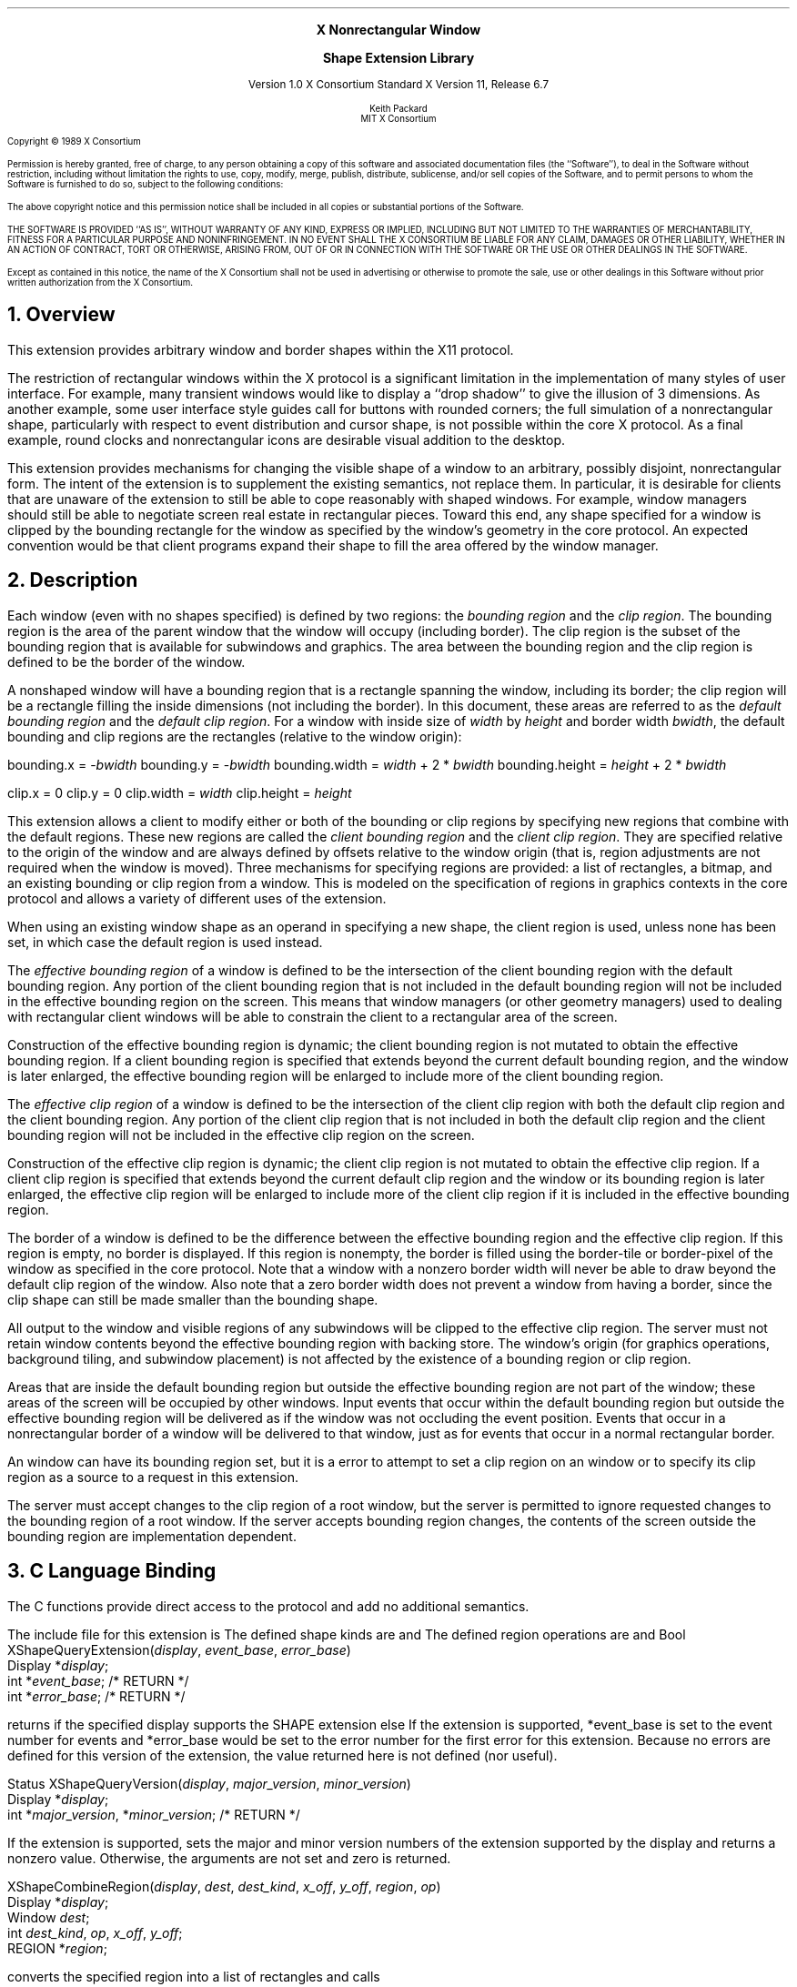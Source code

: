 .\" Use -ms and macros.t
.\" $Xorg: shapelib.ms,v 1.3 2000/08/17 19:42:36 cpqbld Exp $
.\" $XdotOrg$
.\" edited for DP edits and code consistency w/ core protocol/xlib 4/1/96
.EH ''''
.OH ''''
.EF ''''
.OF ''''
.ps 10
.nr PS 10
\&
.sp 8
.ce 3
\s+2\fBX Nonrectangular Window

Shape Extension Library\fP\s-2
.sp 3
.ce 3
Version 1.0
X Consortium Standard
X Version 11, Release 6.7
.sp 6
.ce 4
\s-1Keith Packard
.sp 6p
MIT X Consortium
.ps 9
.nr PS 9
.sp 8
.LP
Copyright \(co 1989 X Consortium
.LP
Permission is hereby granted, free of charge, to any person obtaining a copy
of this software and associated documentation files (the ``Software''), to deal
in the Software without restriction, including without limitation the rights
to use, copy, modify, merge, publish, distribute, sublicense, and/or sell
copies of the Software, and to permit persons to whom the Software is
furnished to do so, subject to the following conditions:
.LP
The above copyright notice and this permission notice shall be included in
all copies or substantial portions of the Software.
.LP
THE SOFTWARE IS PROVIDED ``AS IS'', WITHOUT WARRANTY OF ANY KIND, EXPRESS OR
IMPLIED, INCLUDING BUT NOT LIMITED TO THE WARRANTIES OF MERCHANTABILITY,
FITNESS FOR A PARTICULAR PURPOSE AND NONINFRINGEMENT.  IN NO EVENT SHALL THE
X CONSORTIUM BE LIABLE FOR ANY CLAIM, DAMAGES OR OTHER LIABILITY, WHETHER IN
AN ACTION OF CONTRACT, TORT OR OTHERWISE, ARISING FROM, OUT OF OR IN
CONNECTION WITH THE SOFTWARE OR THE USE OR OTHER DEALINGS IN THE SOFTWARE.
.LP
Except as contained in this notice, the name of the X Consortium shall not be
used in advertising or otherwise to promote the sale, use or other dealings
in this Software without prior written authorization from the X Consortium.
.ps 10
.nr PS 10
.bp 1
.EH ''X Nonrectangular Window Shape Extension Library''
.OH ''X Nonrectangular Window Shape Extension Library''
.EF ''\fB % \fP''
.OF ''\fB % \fP''
.NH 1
Overview
.LP
This extension provides arbitrary window and border shapes within the X11
protocol.
.LP
The restriction of rectangular windows within the X protocol is a significant
limitation in the implementation of many styles of user interface.  For
example, many transient windows would like to display a ``drop shadow'' to
give the illusion of 3 dimensions.  As another example, some user interface
style guides call for buttons with rounded corners; the full simulation of a
nonrectangular shape, particularly with respect to event distribution and
cursor shape, is not possible within the core X protocol.  As a final
example, round clocks and nonrectangular icons are desirable visual addition
to the desktop.
.LP
This extension provides mechanisms for changing the visible shape of a
window to an arbitrary, possibly disjoint, nonrectangular form.  The intent
of the extension is to supplement the existing semantics, not replace them.
In particular, it is desirable for clients that are unaware of the
extension to still be able to cope reasonably with shaped windows.  For
example, window managers should still be able to negotiate screen
real estate in rectangular pieces.  Toward this end, any shape specified for
a window is clipped by the bounding rectangle for the window as specified by
the window's geometry in the core protocol.  An expected convention would be
that client programs expand their shape to fill the area offered by the
window manager.
.NH 1
Description
.LP
Each window (even with no shapes specified) is defined by two regions:  the
\fIbounding region\fP and the \fIclip region\fP.  The bounding region is the area of the
parent window that the window will occupy (including border). The clip region
is the subset of the bounding region that is available for subwindows and
graphics.  The area between the bounding region and the clip region is defined
to be the border of the window.
.LP
A nonshaped window will have a bounding region that is a rectangle
spanning the window, including its border; the clip region will be a rectangle
filling the inside dimensions (not including the border).  In this document,
these areas are referred to as the \fIdefault bounding region\fP and the
\fIdefault clip region\fP.  For a window with inside size of \fIwidth\fP by
\fIheight\fP and border width \fIbwidth\fP, the default bounding and clip
regions are the rectangles (relative to the window origin):
.LP
.sM
.Ds 0
bounding.x = -\fIbwidth\fP
bounding.y = -\fIbwidth\fP
bounding.width = \fIwidth\fP + 2 * \fIbwidth\fP
bounding.height = \fIheight\fP + 2 * \fIbwidth\fP

clip.x = 0
clip.y = 0
clip.width = \fIwidth\fP
clip.height = \fIheight\fP
.De
.LP
.eM
This extension allows a client to modify either or both of the bounding or
clip regions by specifying new regions that combine with the default
regions.  These new regions are called the \fIclient bounding region\fP and
the \fIclient clip region\fP.  They are specified relative to the origin of
the window and are always defined by offsets relative to the window origin
(that is, region adjustments are not required when the window is moved).
Three mechanisms for specifying regions are provided:  a list of rectangles,
a bitmap, and an existing bounding or clip region from a window.  This is
modeled on the specification of regions in graphics contexts in the core
protocol and allows a variety of different uses of the extension.
.LP
When using an existing window shape as an operand in specifying a new shape,
the client region is used, unless none has been set, in which case the
default region is used instead.
.LP
The \fIeffective bounding region\fP of a window is defined to be the intersection of
the client bounding region with the default bounding region.  Any portion of
the client bounding region that is not included in the default bounding
region will not be included in the effective bounding region on the screen.
This means that window managers (or other geometry managers) used to dealing
with rectangular client windows will be able to constrain the client to a
rectangular area of the screen.
.LP
Construction of the effective bounding region is dynamic; the client bounding
region is not mutated to obtain the effective bounding region.  If a client
bounding region is specified that extends beyond the current default bounding
region, and the window is later enlarged, the effective bounding region will
be enlarged to include more of the client bounding region.
.LP
The \fIeffective clip region\fP of a window is defined to be the intersection of the
client clip region with both the default clip region and the client bounding
region.  Any portion of the client clip region that is not included in both
the default clip region and the client bounding region will not be included in
the effective clip region on the screen.
.LP
Construction of the effective clip region is dynamic; the client clip region is
not mutated to obtain the effective clip region.  If a client clip region is
specified that extends beyond the current default clip region and the
window or its bounding region is later enlarged, the effective clip region will
be enlarged to include more of the client clip region if it is included in
the effective bounding region.
.LP
The border of a window is defined to be the difference between the effective
bounding region and the effective clip region.  If this region is empty, no
border is displayed.  If this region is nonempty, the border is filled
using the border-tile or border-pixel of the window as specified in the core
protocol.  Note that a window with a nonzero border width will never be able
to draw beyond the default clip region of the window.  Also note that a zero
border width does not prevent a window from having a border, since the clip
shape can still be made smaller than the bounding shape.
.LP
All output to the window and visible regions of any subwindows will be
clipped to the effective clip region.  The server must not retain window
contents beyond the effective bounding region with backing store.  The window's
origin (for graphics operations, background tiling, and subwindow placement)
is not affected by the existence of a bounding region or clip region.
.LP 
Areas that are inside the default bounding region but outside the effective
bounding region are not part of the window; these areas of the screen will
be occupied by other windows.  Input events that occur within the default
bounding region but outside the effective bounding region will be delivered as
if the window was not occluding the event position.  Events that occur in
a nonrectangular border of a window will be delivered to that window, just
as for events that occur in a normal rectangular border.
.LP
An 
.PN InputOnly
window can have its bounding region set, but it is a
.PN Match
error to attempt to set a clip region on an
.PN InputOnly
window or to specify its clip region as a source to a request 
in this extension.
.LP
The server must accept changes to the clip region of a root window, but
the server is permitted to ignore requested changes to the bounding region
of a root window.  If the server accepts bounding region changes, the contents
of the screen outside the bounding region are implementation dependent.
.NH 1
C Language Binding
.LP
The C functions provide direct access to the protocol and add no additional
semantics.
.LP
The include file for this extension is
.Pn < X11/extensions/shape.h >.
The defined shape kinds are
.PN ShapeBounding
and
.PN ShapeClip .
The defined region operations are
.PN ShapeSet ,
.PN ShapeUnion ,
.PN ShapeIntersect ,
.PN ShapeSubtract ,
and
.PN ShapeInvert .
.sM
.FD 0
Bool
XShapeQueryExtension(\fIdisplay\fP\^, \fIevent_base\fP\^, \fIerror_base\fP\^)
.br
     Display *\fIdisplay\fP\^;
.br
     int *\fIevent_base\fP\^; /* RETURN */
.br
     int *\fIerror_base\fP\^; /* RETURN */
.FN
.LP
.eM
.PN XShapeQueryExtension
returns
.PN True
if the specified display supports the SHAPE extension else
.PN False .
If the extension is supported, *event_base is set to the event number for
.PN ShapeNotify
events and *error_base would be set to the error number for the first error for
this extension. 
Because no errors are defined for this version of the extension,
the value returned here is not defined (nor useful).
.LP
.sp
.sM
.FD 0
Status
XShapeQueryVersion(\fIdisplay\fP\^, \fImajor_version\fP\^, \fIminor_version\fP\^)
.br
     Display *\fIdisplay\fP;
.br
     int *\fImajor_version\fP, *\fIminor_version\fP\^;  /* RETURN */
.FN
.LP
.eM
If the extension is supported, 
.PN XShapeQueryVersion
sets the major and minor version numbers of the
extension supported by the display and returns a nonzero value.
Otherwise, the arguments are not set and zero is returned.
.LP
.sp
.sM
.FD 0
XShapeCombineRegion(\fIdisplay\fP\^, \fIdest\fP\^, \fIdest_kind\fP\^, \
\fIx_off\fP\^, \fIy_off\fP\^, \fIregion\fP\^, \fIop\fP\^)
.br
      Display *\fIdisplay\fP\^;
.br
      Window \fIdest\fP\^;
.br
      int \fIdest_kind\fP\^, \fIop\fP\^, \fIx_off\fP\^, \fIy_off\fP\^;
.br
      REGION *\fIregion\fP\^;
.FN
.LP
.eM
.PN XShapeCombineRegion
converts the specified region into a list of rectangles and calls
.PN XShapeCombineRectangles .
.LP
.sp
.sM
.FD 0
XShapeCombineRectangles(\fIdisplay\fP\^, \fIdest\fP\^, \fIdest_kind\fP\^, \
\fIx_off\fP\^, \fIy_off\fP\^, \fIrectangles\fP\^, \fIn_rects\fP\^, \fIop\fP\^, \
\fIordering\fP\^)
.br
      Display *\fIdisplay\fP\^;
.br
      Window \fIdest\fP\^;
.br
      int \fIdest_kind\fP\^, \fIn_rects\fP\^, \fIop\fP\^, \fIx_off\fP\^, \
\fIy_off\fP\^, \fIordering\fP\^;
.br
      XRectangle *\fIrectangles\fP\^;
.FN
.LP
.eM
If the extension is supported, 
.PN XShapeCombineRectangles
performs a 
.PN ShapeRectangles
operation; otherwise, the request is ignored.
.LP
.sp
.sM
.FD 0
XShapeCombineMask(\fIdisplay\fP\^, \fIdest\fP\^, \fIdest_kind\fP\^, \
\fIx_off\fP\^, \fIy_off\fP\^, \fIsrc\fP\^, \fIop\fP\^)
.br
      Display *\fIdisplay\fP\^;
.br
      Window \fIdest\fP\^;
.br
      int \fIdest_kind\fP\^, \fIop\fP\^, \fIx_off\fP\^, \fIy_off\fP\^;
.br
      Pixmap \fIsrc\fP\^;
.FN
.LP
.eM
If the extension is supported,
.PN XShapeCombineMask
performs a
.PN ShapeMask
operation; otherwise, the request is ignored.
.LP
.sp
.sM
.FD 0
XShapeCombineShape(\fIdisplay\fP\^, \fIdest\fP\^, \fIdest_kind\fP\^, \
\fIx_off\fP\^, \fIy_off\fP\^, \fIsrc\fP\^, \fIsrc_kind\fP\^, \fIop\fP\^)
.br
      Display *\fIdisplay\fP\^;
.br
      Window \fIdest\fP\^, \fIsrc\fP\^;
.br
      int \fIdest_kind\fP\^, \fIsrc_kind\fP\^, \fIop\fP\^, \fIx_off\fP\^, \fIy_off\fP\^;
.FN
.LP
.eM
If the extension is supported,
.PN XShapeCombineShape
performs a
.PN ShapeCombine
operation; otherwise, the request is ignored.
.LP
.sp
.sM
.FD 0
XShapeOffsetShape(\fIdisplay\fP\^, \fIdest\fP\^, \fIdest_kind\fP\^, \
\fIx_off\fP\^, \fIy_off\fP\^)
.br
      Display *\fIdisplay\fP\^;
.br
      Window \fIdest\fP\^;
.br
      int \fIdest_kind\fP\^, fIx_off\fP\^, \fIy_off\fP\^;
.FN
.LP
.eM
If the extension is supported,
.PN XShapeOffsetShape
performs a
.PN ShapeOffset
operation; otherwise, the request is ignored.
.LP
.sp
.sM
.FD 0
Status XShapeQueryExtents(\fIdisplay\fP\^, \fIwindow\fP\^, \
\fIbounding_shaped\fP\^, \fIx_bounding\fP\^, \fIy_bounding\fP\^, 
.br
	 \fIw_bounding\fP\^, \ \fIh_bounding\fP\^, \fIclip_shaped\fP\^, \
\fIx_clip\fP\^, \fIy_clip\fP\^, \fIw_clip\fP\^, \fIh_clip\fP\^)
.br
      Display *\fIdisplay\fP\^;
.br
      Window \fIwindow\fP\^;
.br
      Bool *\fIbounding_shaped\fP\^, *\fIclip_shaped\fP\^; /* RETURN */
.br
      int *\fIx_bounding\fP\^, *\fIy_bounding\fP\^, *\fIx_clip\fP\^, \
*\fIy_clip\fP\^; /* RETURN */
.br
      unsigned int *\fIw_bounding\fP\^, *\fIh_bounding\fP\^, *\fIw_clip\fP\^, \
* \fIh_clip\fP\^; /* RETURN */
.FN
.LP
.eM
If the extension is supported,
.PN XShapeQueryExtents
sets x_bounding, y_bounding, w_bounding, h_bounding to the extents of the
bounding shape and sets x_clip, y_clip, w_clip, h_clip to the extents of
the clip shape.  For unspecified client regions, the extents of the
corresponding default region are used.
.LP
If the extension is supported,
a nonzero value is returned; otherwise, zero is returned.
.LP
.sp
.sM
.FD 0
XShapeSelectInput(\fIdisplay\fP\^, \fIwindow\fP\^, \fImask\fP\^)
.br
     Display *\fIdisplay\fP\^;
.br
     Window \fIwindow\fP\^;
.br
     unsigned long \fImask\fP\^;
.FN
.LP
.eM
To make this extension more compatible with other interfaces, although
only one event type can be selected via the extension,
.PN XShapeSelectInput
provides a general mechanism similar to the standard Xlib binding for
window events.  A mask value has been defined,
.PN ShapeNotifyMask 
that is the only valid bit in mask that may be specified.
The structure for this event is defined as follows:
.LP
.sM
.Ds 0
.TA 1.5i
.ta 1.5i
typedef struct {
    int type;	/* of event */
    unsigned long serial;	/* # of last request processed by server */
    Bool send_event;	/* true if this came frome a SendEvent request */
    Display *display;	/* Display the event was read from */
    Window window;	/* window of event */
    int kind;	/* ShapeBounding or ShapeClip */
    int x, y;	/* extents of new region */
    unsigned width, height;
    Time time;	/* server timestamp when region changed */
    Bool shaped;	/* true if the region exists */
} XShapeEvent;
.De
.LP
.eM
.LP
.sM
.FD 0
unsigned long
XShapeInputSelected(\fIdisplay\fP\^, \fIwindow\fP\^)
.br
     Display *\fIdisplay\fP\^;
.br
     Window \fIwindow\fP\^;
.FN
.LP
.eM
.PN XShapeInputSelected
returns the current input mask for extension events on the specified
window; the value returned if
.PN ShapeNotify
is selected for is
.PN ShapeNotifyMask ;
otherwise, it returns zero.
If the extension is not supported, it returns zero.
.LP
.sp
.sM
.FD 0
XRectangle *
XShapeGetRectangles(\fIdisplay\fP\^, \fIwindow\fP\^, \fIkind\fP\^, \
\fIcount\fP\^, \fIordering\fP\^)
.br
      Display *\fIdisplay\fP\^;
.br
      Window \fIwindow\fP\^;
.br
      int \fIkind\fP\^;
.br
      int *\fIcount\fP\^; /* RETURN */
.br
      int *\fIordering\fP\^; /* RETURN */
.FN
.LP
.eM
If the extension is not supported, 
.PN XShapeGetRectangles
returns NULL.
Otherwise, it returns a list of rectangles that describe the region
specified by kind.
.NH 1
Glossary
.LP
.KS
\fBbounding region\fP
.IP
The area of the parent window that this window will occupy.  This area is
divided into two parts:  the border and the interior.
.KE
.LP
.KS
\fBclip region\fP
.IP
The interior of the window, as a subset of the bounding region.  This
region describes the area that will be painted with the window background
when the window is cleared, will contain all graphics output to the window,
and will clip any subwindows.
.KE
.LP
.KS
\fBdefault bounding region\fP
.IP
The rectangular area, as described by the core protocol window size, that
covers the interior of the window and its border.
.KE
.LP
.KS
\fBdefault clip region\fP
.IP
The rectangular area, as described by the core protocol window size, that
covers the interior of the window and excludes the border.
.KE
.LP
.KS
\fBclient bounding region\fP
.IP
The region associated with a window that is directly modified via this
extension when specified by 
.PN ShapeBounding .
This region is used in conjunction with the default bounding region
to produce the effective bounding region.
.KE
.LP
.KS
\fBclient clip region\fP
.IP
The region associated with a window that is directly modified via this
extension when specified by 
.PN ShapeClip . 
This region is used in conjunction with the default clip region 
and the client bounding region to produce the effective clip region.
.KE
.LP
.KS
\fBeffective bounding region\fP
.IP
The actual shape of the window on the screen, including border and interior
(but excluding the effects of overlapping windows).  When a window has a client
bounding region, the effective bounding region is the intersection of the
default bounding region and the client bounding region.  Otherwise, the
effective bounding region is the same as the default bounding region.
.KE
.LP
.KS
\fBeffective clip region\fP
.IP
The actual shape of the interior of the window on the screen (excluding the
effects of overlapping windows).  When a window has a client clip region or
a client bounding region, the effective clip region is the intersection of
the default clip region, the client clip region (if any) and the client
bounding region (if any).  Otherwise, the effective clip region is the
same as the default clip region.
.KE
